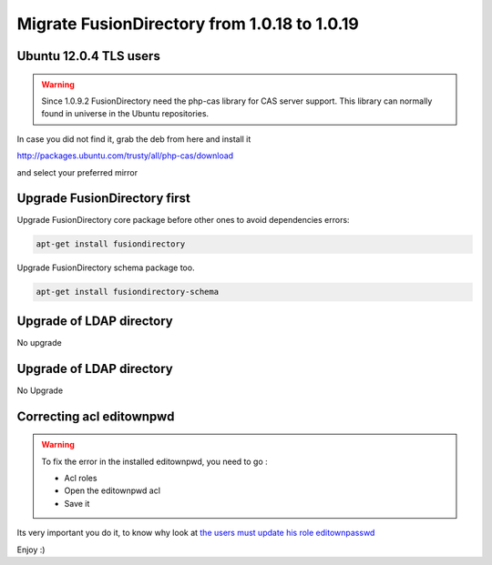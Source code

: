 Migrate FusionDirectory from 1.0.18 to 1.0.19
=============================================


Ubuntu 12.0.4 TLS users
^^^^^^^^^^^^^^^^^^^^^^^

.. warning::

   Since 1.0.9.2 FusionDirectory need the php-cas library for CAS server
   support. This library can normally found in universe in the Ubuntu
   repositories.

In case you did not find it, grab the deb from here and install it

`<http://packages.ubuntu.com/trusty/all/php-cas/download>`_

and select your preferred mirror

Upgrade FusionDirectory first
^^^^^^^^^^^^^^^^^^^^^^^^^^^^^

Upgrade FusionDirectory core package before other ones to avoid
dependencies errors:

.. code-block:: shell

   apt-get install fusiondirectory

Upgrade FusionDirectory schema package too.

.. code-block:: shell

   apt-get install fusiondirectory-schema

Upgrade of LDAP directory
^^^^^^^^^^^^^^^^^^^^^^^^^

No upgrade

Upgrade of LDAP directory
^^^^^^^^^^^^^^^^^^^^^^^^^

No Upgrade

Correcting acl editownpwd
^^^^^^^^^^^^^^^^^^^^^^^^^

.. warning::

   To fix the error in the installed editownpwd, you need to go :

   - Acl roles
   - Open the editownpwd acl
   - Save it

Its very important you do it, to know why look at `the users must update
his role editownpasswd <https://gitlab.fusiondirectory.org/fusiondirectory/fd/issues/5276>`__

Enjoy :)
